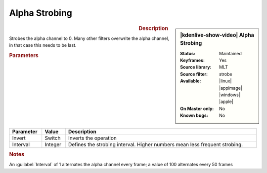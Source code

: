 .. meta::

   :description: Kdenlive Video Effects - Alpha Strobing
   :keywords: KDE, Kdenlive, video editor, help, learn, easy, effects, filter, video effects, alpha strobing

.. metadata-placeholder

   :authors: - Claus Christensen
             - Yuri Chornoivan
             - Ttguy (https://userbase.kde.org/User:Ttguy)
             - Bushuev (https://userbase.kde.org/User:Bushuev)
             - Bernd Jordan (https://discuss.kde.org/u/berndmj)

   :license: Creative Commons License SA 4.0


Alpha Strobing
==============

.. figure:: /images/effects_and_compositions/effects-alpha_strobing-2504.webp
   :width: 365px
   :figwidth: 365px
   :align: left

.. sidebar:: |kdenlive-show-video| Alpha Strobing

   :**Status**:
      Maintained
   :**Keyframes**:
      Yes
   :**Source library**:
      MLT
   :**Source filter**:
      strobe
   :**Available**:
      |linux| |appimage| |windows| |apple|
   :**On Master only**:
      No
   :**Known bugs**:
      No

.. rst-class:: clear-both


.. rubric:: Description

Strobes the alpha channel to 0. Many other filters overwrite the alpha channel, in that case this needs to be last.


.. rubric:: Parameters

.. list-table::
   :header-rows: 1
   :width: 100%
   :class: table-wrap

   * - Parameter
     - Value
     - Description
   * - Invert
     - Switch
     - Inverts the operation
   * - Interval
     - Integer
     - Defines the strobing interval. Higher numbers mean less frequent strobing.


.. rubric:: Notes

An :guilabel:`Interval` of 1 alternates the alpha channel every frame; a value of 100 alternates every 50 frames